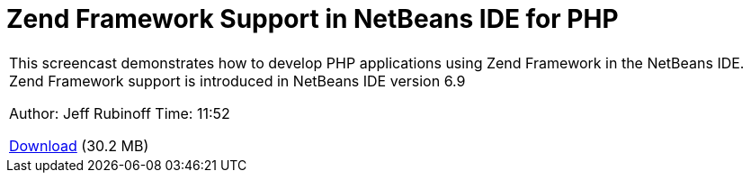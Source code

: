 // 
//     Licensed to the Apache Software Foundation (ASF) under one
//     or more contributor license agreements.  See the NOTICE file
//     distributed with this work for additional information
//     regarding copyright ownership.  The ASF licenses this file
//     to you under the Apache License, Version 2.0 (the
//     "License"); you may not use this file except in compliance
//     with the License.  You may obtain a copy of the License at
// 
//       http://www.apache.org/licenses/LICENSE-2.0
// 
//     Unless required by applicable law or agreed to in writing,
//     software distributed under the License is distributed on an
//     "AS IS" BASIS, WITHOUT WARRANTIES OR CONDITIONS OF ANY
//     KIND, either express or implied.  See the License for the
//     specific language governing permissions and limitations
//     under the License.
//

= Zend Framework Support in NetBeans IDE for PHP
:page-layout: tutorial
:jbake-tags: tutorials 
:jbake-status: published
:icons: font
:page-syntax: true
:source-highlighter: pygments
:toc: left
:toc-title:
:description: Zend Framework Support in NetBeans IDE for PHP - Apache NetBeans
:keywords: Apache NetBeans, Tutorials, Zend Framework Support in NetBeans IDE for PHP

|===
|This screencast demonstrates how to develop PHP applications using Zend Framework in the NetBeans IDE. Zend Framework support is introduced in NetBeans IDE version 6.9

Author: Jeff Rubinoff
Time: 11:52 

link:http://bits.netbeans.org/media/zf.flv[+Download+] (30.2 MB)

|===
